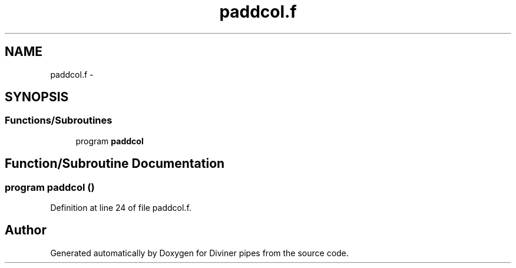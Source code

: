 .TH "paddcol.f" 3 "Tue Sep 4 2012" "Diviner pipes" \" -*- nroff -*-
.ad l
.nh
.SH NAME
paddcol.f \- 
.SH SYNOPSIS
.br
.PP
.SS "Functions/Subroutines"

.in +1c
.ti -1c
.RI "program \fBpaddcol\fP"
.br
.in -1c
.SH "Function/Subroutine Documentation"
.PP 
.SS "program paddcol ()"

.PP
Definition at line 24 of file paddcol\&.f\&.
.SH "Author"
.PP 
Generated automatically by Doxygen for Diviner pipes from the source code\&.
